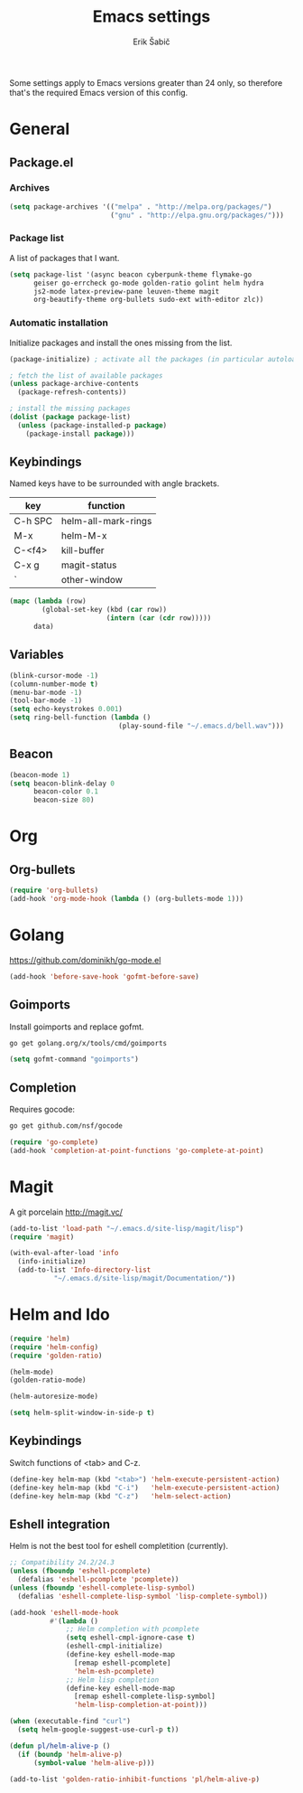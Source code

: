#+TITLE: Emacs settings
#+AUTHOR: Erik Šabič

Some settings apply to Emacs versions greater than 24 only, so
therefore that's the required Emacs version of this config.

* General
** Package.el
*** Archives

#+BEGIN_SRC emacs-lisp
  (setq package-archives '(("melpa" . "http://melpa.org/packages/")
                           ("gnu" . "http://elpa.gnu.org/packages/")))
#+END_SRC

*** Package list

   A list of packages that I want.

#+BEGIN_SRC emacs-lisp
  (setq package-list '(async beacon cyberpunk-theme flymake-go
        geiser go-errcheck go-mode golden-ratio golint helm hydra
        js2-mode latex-preview-pane leuven-theme magit
        org-beautify-theme org-bullets sudo-ext with-editor zlc))
#+END_SRC

*** Automatic installation

   Initialize packages and install the ones missing from the list.

#+BEGIN_SRC emacs-lisp
  (package-initialize) ; activate all the packages (in particular autoloads)

  ; fetch the list of available packages 
  (unless package-archive-contents
    (package-refresh-contents))

  ; install the missing packages
  (dolist (package package-list)
    (unless (package-installed-p package)
      (package-install package)))
#+END_SRC

** Keybindings

  Named keys have to be surrounded with angle brackets.

#+TBLNAME: keybindings
  | key     | function            |
  |---------+---------------------|
  | C-h SPC | helm-all-mark-rings |
  | M-x     | helm-M-x            |
  | C-<f4>  | kill-buffer         |
  | C-x g   | magit-status        |
  | `       | other-window        |

#+BEGIN_SRC emacs-lisp :var data=keybindings[2:-1,] :results silent
  (mapc (lambda (row)
          (global-set-key (kbd (car row))
                          (intern (car (cdr row)))))
        data)
#+END_SRC

** Variables

#+BEGIN_SRC emacs-lisp
  (blink-cursor-mode -1)
  (column-number-mode t)
  (menu-bar-mode -1)
  (tool-bar-mode -1)
  (setq echo-keystrokes 0.001)
  (setq ring-bell-function (lambda ()
                             (play-sound-file "~/.emacs.d/bell.wav")))
#+END_SRC

** Beacon

#+BEGIN_SRC emacs-lisp
  (beacon-mode 1)
  (setq beacon-blink-delay 0
        beacon-color 0.1
        beacon-size 80)
#+END_SRC


* Org

** Org-bullets

#+BEGIN_SRC emacs-lisp
(require 'org-bullets)
(add-hook 'org-mode-hook (lambda () (org-bullets-mode 1)))
#+END_SRC


* Golang

  https://github.com/dominikh/go-mode.el

#+BEGIN_SRC emacs-lisp
(add-hook 'before-save-hook 'gofmt-before-save)
#+END_SRC

** Goimports

  Install goimports and replace gofmt.

#+BEGIN_SRC sh :tangle no
go get golang.org/x/tools/cmd/goimports
#+END_SRC

#+BEGIN_SRC emacs-lisp
(setq gofmt-command "goimports")
#+END_SRC

** Completion

   Requires gocode:

#+BEGIN_SRC sh :tangle no
go get github.com/nsf/gocode
#+END_SRC

#+BEGIN_SRC emacs-lisp
(require 'go-complete)
(add-hook 'completion-at-point-functions 'go-complete-at-point)
#+END_SRC


* Magit

  A git porcelain http://magit.vc/

#+BEGIN_SRC emacs-lisp
(add-to-list 'load-path "~/.emacs.d/site-lisp/magit/lisp")
(require 'magit)

(with-eval-after-load 'info
  (info-initialize)
  (add-to-list 'Info-directory-list
	       "~/.emacs.d/site-lisp/magit/Documentation/"))
#+END_SRC


* Helm and Ido

#+BEGIN_SRC emacs-lisp
  (require 'helm)
  (require 'helm-config)
  (require 'golden-ratio)

  (helm-mode)
  (golden-ratio-mode)

  (helm-autoresize-mode)

  (setq helm-split-window-in-side-p t)
#+END_SRC
  
** Keybindings

   Switch functions of <tab> and C-z.

#+BEGIN_SRC emacs-lisp
  (define-key helm-map (kbd "<tab>") 'helm-execute-persistent-action)
  (define-key helm-map (kbd "C-i")   'helm-execute-persistent-action)
  (define-key helm-map (kbd "C-z")   'helm-select-action)
#+END_SRC


** Eshell integration

   Helm is not the best tool for eshell completition (currently).

#+BEGIN_SRC emacs-lisp
  ;; Compatibility 24.2/24.3
  (unless (fboundp 'eshell-pcomplete)
    (defalias 'eshell-pcomplete 'pcomplete))
  (unless (fboundp 'eshell-complete-lisp-symbol)
    (defalias 'eshell-complete-lisp-symbol 'lisp-complete-symbol))

  (add-hook 'eshell-mode-hook
            #'(lambda ()
                ;; Helm completion with pcomplete
                (setq eshell-cmpl-ignore-case t)
                (eshell-cmpl-initialize)
                (define-key eshell-mode-map
                  [remap eshell-pcomplete]
                  'helm-esh-pcomplete)
                ;; Helm lisp completion
                (define-key eshell-mode-map
                  [remap eshell-complete-lisp-symbol]
                  'helm-lisp-completion-at-point)))
#+END_SRC

#+BEGIN_SRC emacs-lisp
  (when (executable-find "curl")
    (setq helm-google-suggest-use-curl-p t))

  (defun pl/helm-alive-p ()
    (if (boundp 'helm-alive-p)
        (symbol-value 'helm-alive-p)))

  (add-to-list 'golden-ratio-inhibit-functions 'pl/helm-alive-p)
#+END_SRC



